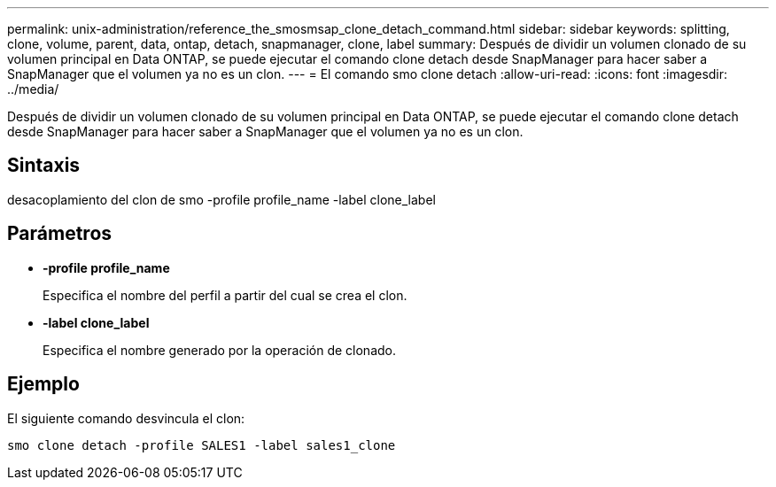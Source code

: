 ---
permalink: unix-administration/reference_the_smosmsap_clone_detach_command.html 
sidebar: sidebar 
keywords: splitting, clone, volume, parent, data, ontap, detach, snapmanager, clone, label 
summary: Después de dividir un volumen clonado de su volumen principal en Data ONTAP, se puede ejecutar el comando clone detach desde SnapManager para hacer saber a SnapManager que el volumen ya no es un clon. 
---
= El comando smo clone detach
:allow-uri-read: 
:icons: font
:imagesdir: ../media/


[role="lead"]
Después de dividir un volumen clonado de su volumen principal en Data ONTAP, se puede ejecutar el comando clone detach desde SnapManager para hacer saber a SnapManager que el volumen ya no es un clon.



== Sintaxis

desacoplamiento del clon de smo -profile profile_name -label clone_label



== Parámetros

* *-profile profile_name*
+
Especifica el nombre del perfil a partir del cual se crea el clon.

* *-label clone_label*
+
Especifica el nombre generado por la operación de clonado.





== Ejemplo

El siguiente comando desvincula el clon:

[listing]
----
smo clone detach -profile SALES1 -label sales1_clone
----